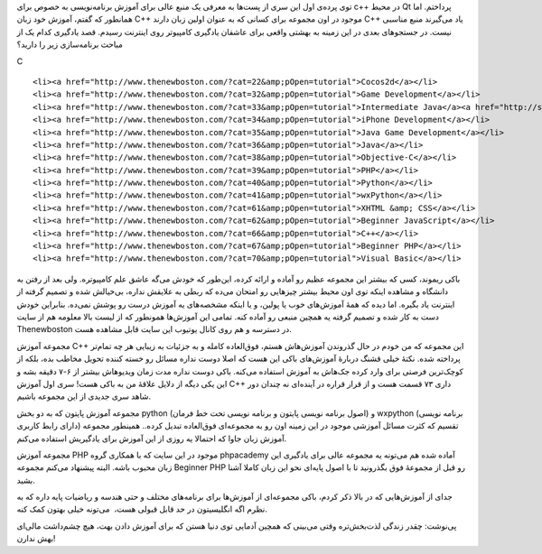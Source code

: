 .. title: یوتیوب‌؟ یا دانشگاه‌؟ پرده دوم .. date: 2011/7/19 20:19:2

.. raw:: html

   <html>

.. raw:: html

   <body>

.. raw:: html

   <p>

توی پرده‌ی اول این سری از پست‌ها به معرفی یک منبع عالی برای آموزش
برنامه‌نویسی به خصوص برای c++ در محیط Qt پرداختم‌. اما همانطور که گفتم‌،
آموزش خود زبان C++ موجود در اون مجموعه برای کسانی که به عنوان اولین زبان
دارند C++ یاد می‌گیرند منبع مناسبی نیست‌. در جستجو‌های بعدی در این زمینه
به بهشتی واقعی برای عاشقان یادگیری کامپیو‌تر روی اینترنت رسیدم‌. قصد
یادگیری کدام یک از مباحث برنامه‌سازی زیر را دارید‌؟

.. raw:: html

   </p>

.. raw:: html

   <ul id="parent_id_4">

.. raw:: html

   <li>

C

.. raw:: html

   </li>

::

    <li><a href="http://www.thenewboston.com/?cat=22&amp;pOpen=tutorial">Cocos2d</a></li>
    <li><a href="http://www.thenewboston.com/?cat=32&amp;pOpen=tutorial">Game Development</a></li>
    <li><a href="http://www.thenewboston.com/?cat=33&amp;pOpen=tutorial">Intermediate Java</a><a href="http://shahinism.com/wp-content/uploads/Buckey.png" rel="prettyPhoto"><img class="alignleft size-medium wp-image-413" title="Buckey" src="http://shahinism.com/wp-content/uploads/Buckey-300x198.png" alt="" width="300" height="198"></a></li>
    <li><a href="http://www.thenewboston.com/?cat=34&amp;pOpen=tutorial">iPhone Development</a></li>
    <li><a href="http://www.thenewboston.com/?cat=35&amp;pOpen=tutorial">Java Game Development</a></li>
    <li><a href="http://www.thenewboston.com/?cat=36&amp;pOpen=tutorial">Java</a></li>
    <li><a href="http://www.thenewboston.com/?cat=38&amp;pOpen=tutorial">Objective-C</a></li>
    <li><a href="http://www.thenewboston.com/?cat=39&amp;pOpen=tutorial">PHP</a></li>
    <li><a href="http://www.thenewboston.com/?cat=40&amp;pOpen=tutorial">Python</a></li>
    <li><a href="http://www.thenewboston.com/?cat=41&amp;pOpen=tutorial">wxPython</a></li>
    <li><a href="http://www.thenewboston.com/?cat=61&amp;pOpen=tutorial">XHTML &amp; CSS</a></li>
    <li><a href="http://www.thenewboston.com/?cat=62&amp;pOpen=tutorial">Beginner JavaScript</a></li>
    <li><a href="http://www.thenewboston.com/?cat=66&amp;pOpen=tutorial">C++</a></li>
    <li><a href="http://www.thenewboston.com/?cat=67&amp;pOpen=tutorial">Beginner PHP</a></li>
    <li><a href="http://www.thenewboston.com/?cat=70&amp;pOpen=tutorial">Visual Basic</a></li>

.. raw:: html

   </ul>

باکی ریموند‌، کسی که بیشتر این مجموعه عظیم رو آماده و ارائه کرده‌،
این‌طور که خودش می‌گه عاشق علم کامپیوتره‌. ولی بعد از رفتن به دانشگاه و
مشاهده اینکه توی اون محیط بیشتر چیز‌هایی رو امتحان می‌ده که ربطی به
علایقش نداره‌، بی‌خیالش شده و تصمیم گرفته از اینترنت یاد بگیره‌. اما
دیده که همهٔ آموزش‌های خوب یا پولین‌، و یا اینکه مشخصه‌های یه آموزش درست
رو پوشش نمی‌ده‌. بنابراین خودش دست به کار شده و تصمیم گرفته یه همچین
منبعی رو آماده کنه‌. تمامی این آموزش‌ها همونطور که از لیست بالا معلومه
هم از سایت Thenewboston در دسترسه و هم روی کانال یوتیوب این سایت قابل
مشاهده هست‌.

مجموعه آموزش C++ این مجموعه که من خودم در حال گذروندن آموزش‌هاش هستم‌،
فوق‌العاده کامله و به جزئیات به زیبایی هر چه تمام‌تر پرداخته شده‌. نکتهٔ
خیلی قشنگ دربارهٔ آموزش‌های باکی این هست که اصلا دوست نداره مسائل رو
خسته کننده تحویل مخاطب بده‌، بلکه از کوچک‌ترین فرصتی برای وارد کرده
جک‌هاش به آموزش استفاده می‌کنه‌. باکی دوست نداره مدت زمان ویدیو‌هاش
بیشتر از ۶-۷ دقیقه بشه و این یکی دیگه از دلایل علاقهٔ من به باکی هست‌!
سری اول آموزش C++ داری ۷۳ قسمت هست و از قرار قراره در آینده‌ای نه چندان
دور شاهد سری جدیدی از این مجموعه باشیم‌.

مجموعه آموزش پایتون که به دو بخش python (‌اصول برنامه نویسی پایتون و
برنامه نویسی تحت خط فرمان‌) و wxpython (‌برنامه نویسی دارای رابط کاربری)
تقسیم که کثرت مسائل آموزشی موجود در این زمینه اون رو به مجموعه‌ای
فوق‌العاده تبدیل کرده‌.. همینطور مجموعه آموزش زبان جاوا که احتمالا یه
روزی از این آموزش برای یادگیریش استفاده می‌کنم‌.

مجموعه آموزش PHP موجود در این سایت که با همکاری گروه phpacademy آماده
شده هم می‌تونه یه مجموعه عالی برای یادگیری این زبان محبوب باشه‌. البته
پیشنهاد می‌کنم مجموعه Beginner PHP رو قبل از مجموعهٔ فوق بگذرونید تا با
اصول پایه‌ای نحو این زبان کاملا آشنا بشید‌.

جدای از آموزش‌هایی که در بالا ذکر کردم‌، باکی مجموعه‌ای از آموزش‌ها برای
برنامه‌های مختلف و حتی هندسه و ریاضیات پایه داره که به نظرم اگه
انگلیسیتون در حد قابل قبولی هست‌، ‌ می‌تونه خیلی بهتون کمک کنه‌.

پی‌نوشت‌: چقدر زندگی لذت‌بخش‌تره وقتی می‌بینی که همچین آدمایی توی دنیا
هستن که برای آموزش دادن بهت‌، هیچ چشم‌داشت مالی‌ای بهش ندارن‌!

.. raw:: html

   </body>

.. raw:: html

   </html>
